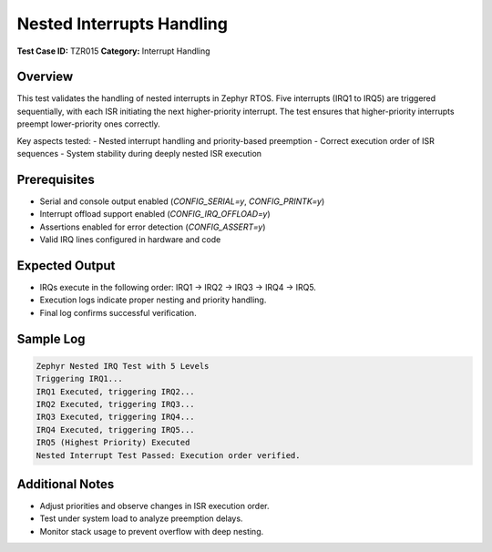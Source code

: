 ============================
Nested Interrupts Handling
============================

**Test Case ID:** TZR015  
**Category:** Interrupt Handling  

Overview
--------
This test validates the handling of nested interrupts in Zephyr RTOS.
Five interrupts (IRQ1 to IRQ5) are triggered sequentially, with each ISR initiating the next higher-priority interrupt.
The test ensures that higher-priority interrupts preempt lower-priority ones correctly.

Key aspects tested:
- Nested interrupt handling and priority-based preemption
- Correct execution order of ISR sequences
- System stability during deeply nested ISR execution

Prerequisites
-------------
- Serial and console output enabled (`CONFIG_SERIAL=y`, `CONFIG_PRINTK=y`)
- Interrupt offload support enabled (`CONFIG_IRQ_OFFLOAD=y`)
- Assertions enabled for error detection (`CONFIG_ASSERT=y`)
- Valid IRQ lines configured in hardware and code

Expected Output
---------------
- IRQs execute in the following order: IRQ1 → IRQ2 → IRQ3 → IRQ4 → IRQ5.
- Execution logs indicate proper nesting and priority handling.
- Final log confirms successful verification.

Sample Log
----------
.. code-block:: console

   Zephyr Nested IRQ Test with 5 Levels
   Triggering IRQ1...
   IRQ1 Executed, triggering IRQ2...
   IRQ2 Executed, triggering IRQ3...
   IRQ3 Executed, triggering IRQ4...
   IRQ4 Executed, triggering IRQ5...
   IRQ5 (Highest Priority) Executed
   Nested Interrupt Test Passed: Execution order verified.

Additional Notes
----------------
- Adjust priorities and observe changes in ISR execution order.
- Test under system load to analyze preemption delays.
- Monitor stack usage to prevent overflow with deep nesting.
